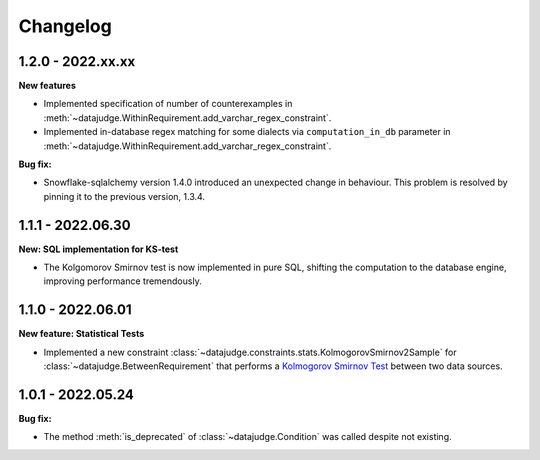 .. Versioning follows semantic versioning, see also
   https://semver.org/spec/v2.0.0.html. The most important bits are:
   * Update the major if you break the public API
   * Update the minor if you add new functionality
   * Update the patch if you fixed a bug

Changelog
=========

1.2.0 - 2022.xx.xx
------------------

**New features**

- Implemented specification of number of counterexamples in :meth:`~datajudge.WithinRequirement.add_varchar_regex_constraint`.
- Implemented in-database regex matching for some dialects via ``computation_in_db`` parameter in :meth:`~datajudge.WithinRequirement.add_varchar_regex_constraint`.


**Bug fix:**

- Snowflake-sqlalchemy version 1.4.0 introduced an unexpected change in behaviour. This problem is resolved by pinning it to the previous version, 1.3.4.


1.1.1 - 2022.06.30
------------------

**New: SQL implementation for KS-test**

- The Kolgomorov Smirnov test is now implemented in pure SQL, shifting the computation to the database engine, improving performance tremendously.

1.1.0 - 2022.06.01
------------------

**New feature: Statistical Tests**

- Implemented a new constraint :class:`~datajudge.constraints.stats.KolmogorovSmirnov2Sample` for :class:`~datajudge.BetweenRequirement` that performs a `Kolmogorov Smirnov Test <https://en.wikipedia.org/wiki/Kolmogorov%E2%80%93Smirnov_test>`_ between two data sources.

1.0.1 - 2022.05.24
------------------

**Bug fix:**

- The method :meth:`is_deprecated` of :class:`~datajudge.Condition` was called despite not existing.

